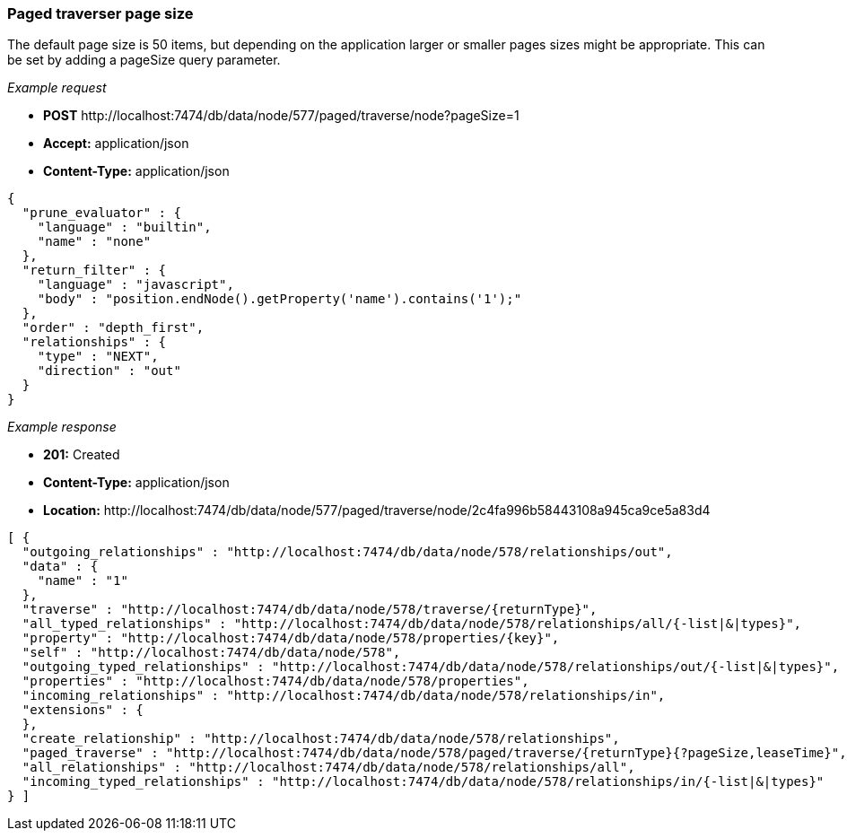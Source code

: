 [[rest-api-paged-traverser-page-size]]
=== Paged traverser page size ===

The default page size is 50 items, but
depending on the application larger or smaller pages sizes might be
appropriate. This can be set by adding a +pageSize+ query parameter.


_Example request_

* *+POST+*  +http://localhost:7474/db/data/node/577/paged/traverse/node?pageSize=1+
* *+Accept:+* +application/json+
* *+Content-Type:+* +application/json+
[source,javascript]
----
{
  "prune_evaluator" : {
    "language" : "builtin",
    "name" : "none"
  },
  "return_filter" : {
    "language" : "javascript",
    "body" : "position.endNode().getProperty('name').contains('1');"
  },
  "order" : "depth_first",
  "relationships" : {
    "type" : "NEXT",
    "direction" : "out"
  }
}
----


_Example response_

* *+201:+* +Created+
* *+Content-Type:+* +application/json+
* *+Location:+* +http://localhost:7474/db/data/node/577/paged/traverse/node/2c4fa996b58443108a945ca9ce5a83d4+
[source,javascript]
----
[ {
  "outgoing_relationships" : "http://localhost:7474/db/data/node/578/relationships/out",
  "data" : {
    "name" : "1"
  },
  "traverse" : "http://localhost:7474/db/data/node/578/traverse/{returnType}",
  "all_typed_relationships" : "http://localhost:7474/db/data/node/578/relationships/all/{-list|&|types}",
  "property" : "http://localhost:7474/db/data/node/578/properties/{key}",
  "self" : "http://localhost:7474/db/data/node/578",
  "outgoing_typed_relationships" : "http://localhost:7474/db/data/node/578/relationships/out/{-list|&|types}",
  "properties" : "http://localhost:7474/db/data/node/578/properties",
  "incoming_relationships" : "http://localhost:7474/db/data/node/578/relationships/in",
  "extensions" : {
  },
  "create_relationship" : "http://localhost:7474/db/data/node/578/relationships",
  "paged_traverse" : "http://localhost:7474/db/data/node/578/paged/traverse/{returnType}{?pageSize,leaseTime}",
  "all_relationships" : "http://localhost:7474/db/data/node/578/relationships/all",
  "incoming_typed_relationships" : "http://localhost:7474/db/data/node/578/relationships/in/{-list|&|types}"
} ]
----


